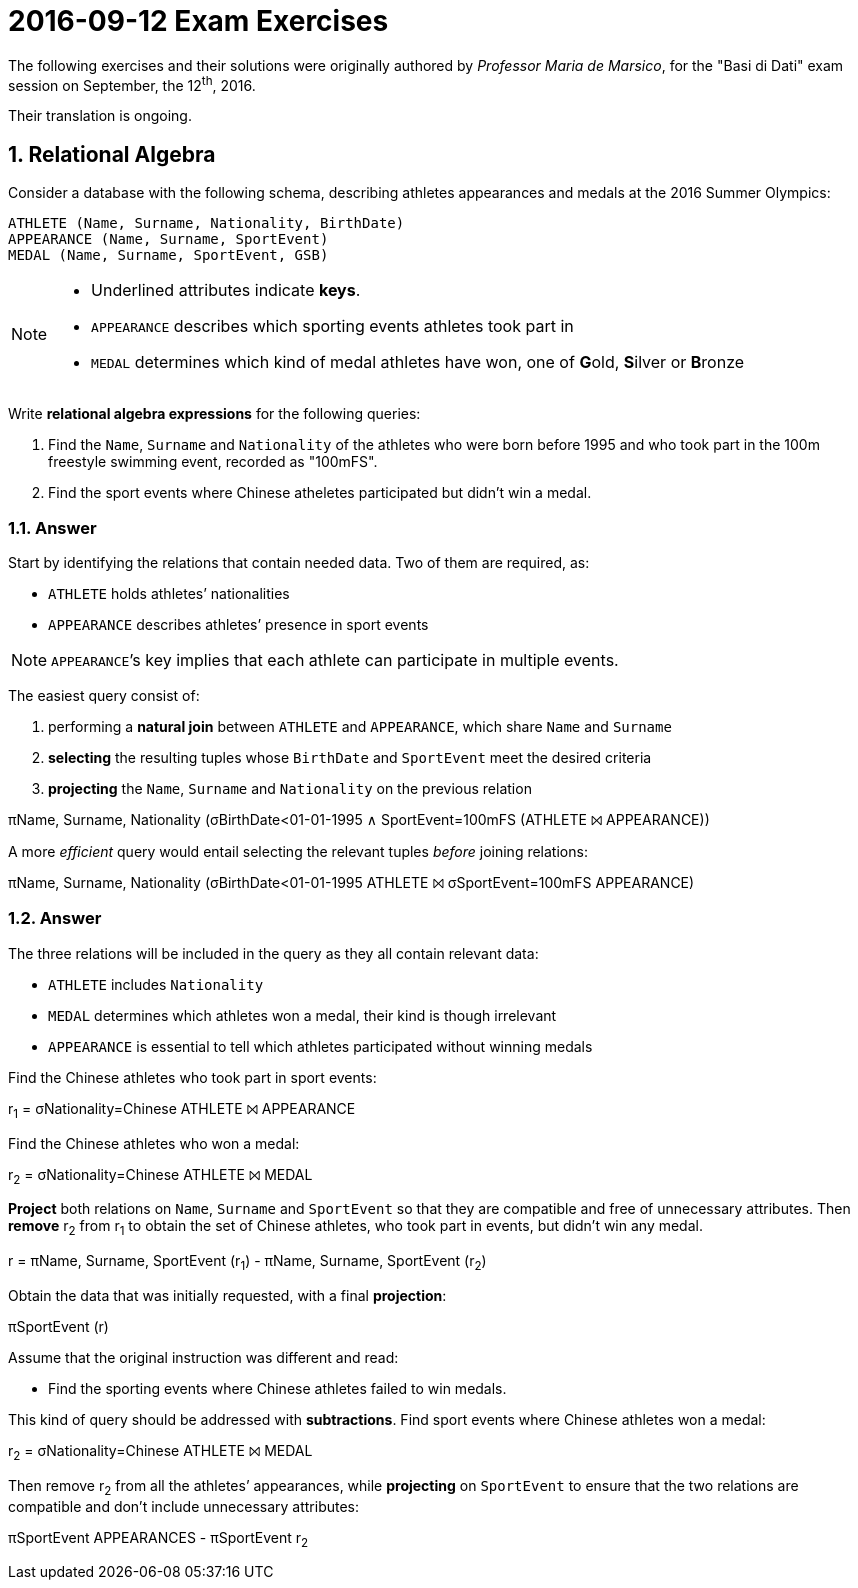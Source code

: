 = 2016-09-12 Exam Exercises 
:icons: font
:sectnums:
:sectnumlevels: 2
:pi: pass:q[[.literal]##π##]
:sigma: pass:q[[.literal]##σ##]
:r: pass:q[[.literal]##r##]
:X: ⨝
:and: ∧

****
The following exercises and their solutions were originally authored by _Professor Maria de Marsico_, for the "Basi di Dati" exam session on September, the 12^th^, 2016.

Their translation is ongoing.

****

== Relational Algebra

[.exercise]
--
Consider a database with the following schema, describing athletes appearances and medals at the 2016 Summer Olympics:

[source, subs="verbatim, quotes"]
----
ATHLETE ([underline]##Name##, [underline]##Surname##, Nationality, BirthDate)
APPEARANCE ([underline]##Name##, [underline]##Surname##, [underline]##SportEvent##)
MEDAL ([underline]##Name##, [underline]##Surname##, [underline]##SportEvent##, GSB)
----

[NOTE]
====
* Underlined attributes indicate *keys*.
* `APPEARANCE` describes which sporting events athletes took part in
* `MEDAL` determines which kind of medal athletes have won, one of **G**old, **S**ilver or **B**ronze
====

Write *relational algebra expressions* for the following queries:

1. Find the `Name`, `Surname` and `Nationality` of the athletes who were born before 1995 and who took part in the 100m freestyle swimming event, recorded as "100mFS".

2. Find the sport events where Chinese atheletes participated but didn't win a medal.
--

=== Answer

Start by identifying the relations that contain needed data. Two of them are required, as:

* `ATHLETE` holds athletes`' nationalities
* `APPEARANCE` describes athletes`' presence in sport events

NOTE: ``APPEARANCE```'s key implies that each athlete can participate in multiple events.

[.answer]
--
The easiest query consist of:

1. performing a *natural join* between `ATHLETE` and `APPEARANCE`, which share `Name` and `Surname`
2. *selecting* the resulting tuples whose `BirthDate` and `SportEvent` meet the desired criteria
3. *projecting* the `Name`, `Surname` and `Nationality` on the previous relation

[.relational-algebra]
{pi}[.ras]##Name, Surname, Nationality## ({sigma}[.ras]##BirthDate<01-01-1995 {and} SportEvent=100mFS## (ATHLETE {X} APPEARANCE))

A more _efficient_ query would entail selecting the relevant tuples _before_ joining relations:

[.relational-algebra]
{pi}[.ras]##Name, Surname, Nationality## ({sigma}[.ras]##BirthDate<01-01-1995## ATHLETE {X} {sigma}[.ras]##SportEvent=100mFS## APPEARANCE)
--

=== Answer

The three relations will be included in the query as they all contain relevant data:

* `ATHLETE` includes `Nationality`
* `MEDAL` determines which athletes won a medal, their kind is though irrelevant
* `APPEARANCE` is essential to tell which athletes participated without winning medals

[.answer]
--
Find the Chinese athletes who took part in sport events:

[.relational-algebra]
{r}~1~ = {sigma}[.ras]##Nationality=Chinese## ATHLETE {X} APPEARANCE

Find the Chinese athletes who won a medal:

[.relational-algebra]
{r}~2~ = {sigma}[.ras]##Nationality=Chinese## ATHLETE {X} MEDAL

*Project* both relations on `Name`, `Surname` and `SportEvent` so that they are compatible and free of unnecessary attributes. Then *remove* {r}~2~ from {r}~1~ to obtain the set of Chinese athletes, who took part in events, but didn't win any medal. 

[.relational-algebra]
{r} = {pi}[.ras]##Name, Surname, SportEvent## ({r}~1~) - {pi}[.ras]##Name, Surname, SportEvent## ({r}~2~)

Obtain the data that was initially requested, with a final *projection*:

[.relational-algebra]
{pi}[.ras]##SportEvent## ({r})
--

Assume that the original instruction was different and read:

* Find the sporting events where Chinese athletes failed to win medals.

[.answer]
--
This kind of query should be addressed with *subtractions*. Find sport events where Chinese athletes won a medal:

[.relational-algebra]
{r}~2~ = {sigma}[.ras]##Nationality=Chinese## ATHLETE {X} MEDAL

Then remove {r}~2~ from all the athletes`' appearances, while *projecting* on `SportEvent` to ensure that the two relations are compatible and don't include unnecessary attributes:

[.relational-algebra]
{pi}[.ras]##SportEvent## APPEARANCES - {pi}[.ras]##SportEvent## {r}~2~
--